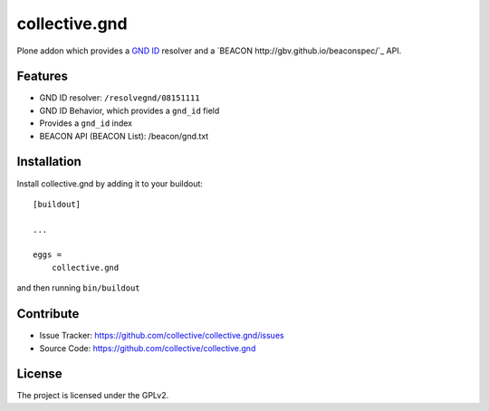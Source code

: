==============
collective.gnd
==============

Plone addon which provides a `GND ID <https://www.wikidata.org/wiki/Property:P227>`_ resolver and a `BEACON http://gbv.github.io/beaconspec/`_ API.

Features
--------

- GND ID resolver: ``/resolvegnd/08151111``
- GND ID Behavior, which provides a ``gnd_id`` field
- Provides a ``gnd_id`` index
- BEACON API (BEACON List): /beacon/gnd.txt


Installation
------------

Install collective.gnd by adding it to your buildout::

    [buildout]

    ...

    eggs =
        collective.gnd


and then running ``bin/buildout``


Contribute
----------

- Issue Tracker: https://github.com/collective/collective.gnd/issues
- Source Code: https://github.com/collective/collective.gnd


License
-------

The project is licensed under the GPLv2.
